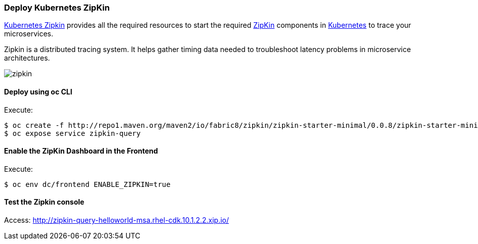 // JBoss, Home of Professional Open Source
// Copyright 2016, Red Hat, Inc. and/or its affiliates, and individual
// contributors by the @authors tag. See the copyright.txt in the
// distribution for a full listing of individual contributors.
//
// Licensed under the Apache License, Version 2.0 (the "License");
// you may not use this file except in compliance with the License.
// You may obtain a copy of the License at
// http://www.apache.org/licenses/LICENSE-2.0
// Unless required by applicable law or agreed to in writing, software
// distributed under the License is distributed on an "AS IS" BASIS,
// WITHOUT WARRANTIES OR CONDITIONS OF ANY KIND, either express or implied.
// See the License for the specific language governing permissions and
// limitations under the License.

### Deploy Kubernetes ZipKin

https://github.com/fabric8io/kubernetes-zipkin[Kubernetes Zipkin] provides all the required resources to start the required http://zipkin.io/[ZipKin] components in http://kubernetes.io/[Kubernetes] to trace your microservices.

Zipkin is a distributed tracing system. It helps gather timing data needed to troubleshoot latency problems in microservice architectures.

image::images/zipkin.png[]

#### Deploy using oc CLI

Execute:

----
$ oc create -f http://repo1.maven.org/maven2/io/fabric8/zipkin/zipkin-starter-minimal/0.0.8/zipkin-starter-minimal-0.0.8-kubernetes.yml 
$ oc expose service zipkin-query
----

#### Enable the ZipKin Dashboard in the Frontend

Execute:
----
$ oc env dc/frontend ENABLE_ZIPKIN=true
----

#### Test the Zipkin console

Access: http://zipkin-query-helloworld-msa.rhel-cdk.10.1.2.2.xip.io/


